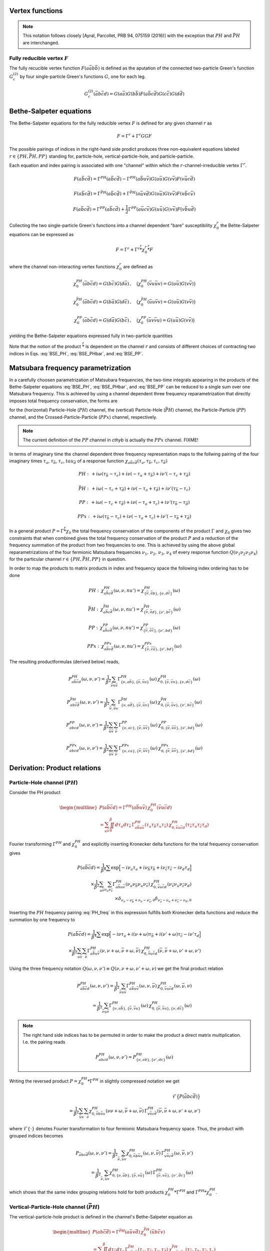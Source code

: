 .. _vertex:

Vertex functions
================

.. note:: This notation follows closely [Ayral, Parcollet, PRB 94, 075159 (2016)] with the exception that :math:`PH` and :math:`\bar{PH}` are interchanged.

Fully reducible vertex :math:`F`
--------------------------------

The fully recucible vertex function :math:`F(a\bar{a}b\bar{b})` is defined as the aputation of the connected two-particle Green's function :math:`G^{(2)}_c` by four single-particle Green's functions :math:`G`, one for each leg.

.. math::
   G^{(2)}_c(\bar{a}b\bar{c}d) =
   G(a\bar{a}) G(b\bar{b}) F(a\bar{b}c\bar{d}) G(c\bar{c}) G(d\bar{d})

Bethe-Salpeter equations
========================
   
The Bethe-Salpeter equations for the fully reducible vertex :math:`F` is defined for any given channel :math:`r` as

.. math::
   F = \Gamma^{r} + \Gamma^{r} GG F

The possible pairings of indices in the right-hand side prodict produces three non-equivalent equations labeled :math:`r \in \{ PH, \bar{PH}, PP\}` standing for, particle-hole, vertical-particle-hole, and particle-particle.

Each equation and index pairing is associated with one "channel" within which the :math:`r`-channel-irreducible vertex :math:`\Gamma^r`.

.. math::
   F(a\bar{b}c\bar{d}) = \Gamma^{PH}(a\bar{b}c\bar{d}) -
   \Gamma^{PH}(a\bar{b}u\bar{v}) G(u\bar{u}) G(v\bar{v}) F(v\bar{u}c\bar{d})

.. math::
   F(a\bar{b}c\bar{d}) = \Gamma^{\bar{PH}}(a\bar{b}c\bar{d}) +
   \Gamma^{\bar{PH}}(a\bar{u}v\bar{d}) G(u\bar{u}) G(v\bar{v}) F(u\bar{b}c\bar{v})
   
.. math::
   F(a\bar{b}c\bar{d}) = \Gamma^{PP}(a\bar{b}c\bar{d}) + \frac{1}{2}
   \Gamma^{PP}(a\bar{u}c\bar{v}) G(u\bar{u}) G(v\bar{v}) F(v\bar{b}u\bar{d})

Collecting the two single-particle Green's functions into a channel dependent "bare" susceptibility :math:`\chi^r_0` the Behte-Salpeter equations can be expressed as

.. math::
   F = \Gamma^r + \Gamma^r \stackrel{r}{*} \chi^r_0 \stackrel{r}{*}  F 

where the channel non-interacting vertex functions :math:`\chi_0^r` are defined as

.. math::
   \chi_0^{PH}(\bar{a}b\bar{c}d) = G(b\bar{c}) G(d\bar{a})
   \, , \quad
   \big(
   \chi_0^{PH}(\bar{v}u\bar{u}v) = G(u\bar{u}) G(v\bar{v})
   \big)

.. math::
   \chi_0^{\bar{PH}}(\bar{a}b\bar{c}d) = G(b\bar{a}) G(d\bar{c})
   \, , \quad
   \big(
   \chi_0^{\bar{PH}}(\bar{u}u\bar{v}v) = G(u\bar{u}) G(v\bar{v})
   \big)

.. math::
   \chi_0^{PP}(\bar{a}b\bar{c}d) = G(d\bar{a}) G(b\bar{c})
   \, , \quad
   \big(
   \chi_0^{PP}(\bar{u}v\bar{v}u) = G(u\bar{u}) G(v\bar{v})
   \big)

yielding the Bethe-Salpeter equations expressed fully in two-particle quantities

.. math::
   F(a\bar{b}c\bar{d}) = \Gamma^{PH}(a\bar{b}c\bar{d}) -
   \Gamma^{PH}(a\bar{b}q\bar{p}) \, \chi^{PH}_0(\bar{p}q\bar{r}s) \, F(s\bar{r}c\bar{d})
   :label: BSE_PH

.. math::
   F(a\bar{b}c\bar{d}) = \Gamma^{\bar{PH}}(a\bar{b}c\bar{d}) +
   \Gamma^{\bar{PH}}(a\bar{p}s\bar{d}) \, \chi^{\bar{PH}}_0(\bar{p}q\bar{r}s) \, F(q\bar{b}c\bar{r})
   :label: BSE_PHbar
   
.. math::
   F(a\bar{b}c\bar{d}) = \Gamma^{PP}(a\bar{b}c\bar{d}) + \frac{1}{2}
   \Gamma^{PP}(a\bar{p}c\bar{r}) \, \chi^{PP}_0(\bar{p}q\bar{r}s) \, F(q\bar{b}s\bar{d})
   :label: BSE_PP

Note that the notion of the product :math:`\stackrel{r}{*}` is dependent on the channel :math:`r` and consists of different choices of contracting two indices in Eqs. :eq:`BSE_PH`, :eq:`BSE_PHbar`, and :eq:`BSE_PP`.


Matsubara frequency parametrization
===================================

In a carefully choosen parametrization of Matsubara frequencies, the two-time integrals appearing in the products of the Bethe-Salpeter equations :eq:`BSE_PH`, :eq:`BSE_PHbar`, and :eq:`BSE_PP` can be reduced to a single sum over one Matsubara frequency. This is achieved by using a channel dependent three frequency reparametrization that directly imposes total frequency conservation, the forms are

.. math::
   \begin{array}{ll}
   PH: \left\{
   \begin{array}{rl}
   \nu_1 &=& \nu \\
   \nu_2 &=& \nu + \omega \\
   \nu_3 &=& \nu' + \omega \\
   \nu_4 &=& \nu'  
   \end{array}
   \right.
   \, , & \quad
   \bar{PH}: \left\{
   \begin{array}{rcl}
   \nu_1 &=& \nu \\
   \nu_2 &=& \nu'\\
   \nu_3 &=& \nu' + \omega\\
   \nu_4 &=& \nu + \omega 
   \end{array}\right.
   \, , \quad
   \\ \\
   PP: \left\{
   \begin{array}{rcl}
   \nu_1 &=& \nu \\
   \nu_2 &=& \nu' \\
   \nu_3 &=& \omega - \nu \\
   \nu_4 &=& \omega - \nu'
   \end{array}\right.
   \, , & \quad   
   PPx: \left\{
   \begin{array}{rcl}
   \nu_1 &=& \nu \\
   \nu_2 &=& \omega - \nu' \\
   \nu_3 &=& \omega - \nu \\
   \nu_4 &=& \nu'
   \end{array}\right.
   \end{array}
   :label: channel_freq

for the (horizontal) Particle-Hole (:math:`PH`) channel, the (vertical) Particle-Hole (:math:`\bar{PH}`) channel, the Particle-Particle (:math:`PP`) channel, and the Crossed-Particle-Particle (:math:`PPx`) channel, respectively.

.. The (horizontal) Particle-Hole (:math:`PH`) channel:

.. 
   \begin{align}
   \nu_1 &= \nu \, , \\
   \nu_2 &= \nu + \omega \, , \\
   \nu_3 &= \nu' + \omega \, , \\
   \nu_4 &= \nu' \, .
   \end{align}
   :label: PH_freq
   
.. The (vertical) Particle-Hole (:math:`\bar{PH}`) channel:

.. 
   \begin{align}
   \nu_1 &= \nu \, , \\
   \nu_2 &= \nu' \, , \\
   \nu_3 &= \nu' + \omega \, , \\
   \nu_4 &= \nu + \omega \, .
   \end{align}
   :label: PHbar_freq
   
.. The Particle-Particle (:math:`PP`) channel:

.. 
   \begin{align}
   \nu_1 &= \nu \, , \\
   \nu_2 &= \nu' \, , \\
   \nu_3 &= \omega - \nu \, , \\
   \nu_4 &= \omega - \nu' \, .
   \end{align}
   :label: PP_freq

.. note::
   The current definition of the :math:`PP` channel in `cthyb` is actually the :math:`PPx` channel. FIXME!
	   
.. The Crossed-Particle-Particle (:math:`PPx`) channel:

.. 
   \begin{align}
   \nu_1 &= \nu \, , \\
   \nu_2 &= \omega - \nu' \, , \\
   \nu_3 &= \omega - \nu \, , \\
   \nu_4 &= \nu' \, .
   \end{align}
   :label: PPx_freq

In terms of imaginary time the channel dependent three frequency representation maps to the follwing pairing of the four imaginary times :math:`\tau_a`, :math:`\tau_\bar{b}`, :math:`\tau_c`, :math:`tau_{\bar{d}}` of a response function :math:`\chi_{a\bar{b}c\bar{d}}(\tau_a, \tau_{\bar{b}}, \tau_c, \tau_{\bar{d}})`

.. math::
   PH : \,
   + i\omega (\tau_{\bar{b}} - \tau_c)
   + i\nu    (-\tau_{a} + \tau_{\bar{b}})
   + i\nu'   (-\tau_{c} + \tau_{\bar{d}})

.. math::
   \bar{PH} : \,
   + i\omega (-\tau_{c} + \tau_{\bar{d}})
   + i\nu    (-\tau_{a} + \tau_{\bar{d}})
   + i\nu'   (\tau_{\bar{b}} - \tau_{c})

.. math::
   PP : \,
   + i\omega (-\tau_{c} + \tau_{\bar{d}})
   + i\nu    (-\tau_{a} + \tau_{c})
   + i\nu'   (\tau_{\bar{b}} - \tau_{\bar{d}})

.. math::
   PPx : \,
   + i\omega (\tau_{\bar{b}} - \tau_{c})
   + i\nu    (-\tau_{a} + \tau_{c})
   + i\nu'   (-\tau_{\bar{b}} + \tau_{\bar{d}})

In a general product :math:`P = \Gamma \stackrel{r}{*} \chi_0` the total frequency conservation of the components of the product :math:`\Gamma` and :math:`\chi_0` gives two constraints that when combined gives the total frequency conservation of the product :math:`P` and a reduction of the frequency summation of the product from two frequencies to one. This is achieved by using the above global reparametrizations of the four fermionic Matsubara frequencies :math:`\nu_1 ,\, \nu_2 ,\, \nu_3 ,\, \nu_4` of every response function :math:`Q(\nu_1\nu_2\nu_3\nu_4)` for the particular channel :math:`r \in \{PH, \bar{PH}, PP\}` in question.

In order to map the products to matrix products in index and frequency space the following index ordering has to be done

.. math::
   PH: \,
   \chi^{PH}_{a\bar{b}c\bar{d}}(\omega, \nu, nu') =
   \chi^{PH}_{\{\bar{\nu}, \bar{a}b \},\{ \nu, d\bar{c} \}}(\omega)

.. math::
   \bar{PH}: \,
   \chi^{\bar{PH}}_{a\bar{b}c\bar{d}}(\omega, \nu, nu') =
   \chi^{\bar{PH}}_{\{\bar{\nu}, \bar{a}d \}, \{\nu', b\bar{c} \} }(\omega)

.. math::
   PP: \,
   \chi^{PP}_{a\bar{b}c\bar{d}}(\omega, \nu, nu') =
   \chi^{PP}_{\{ \bar{\nu}, \bar{a}\bar{c} \}, \{ \nu', bd\}}
   (\omega)

.. math::
   PPx: \,
   \chi^{PPx}_{a\bar{b}c\bar{d}}(\omega, \nu, nu') =
   \chi^{PPx}_{\{ \bar{\nu}, \bar{c}\bar{a} \}, \{ \nu', bd\}}
   (\omega)

The resulting productformulas (derived below) reads,

.. math::
   P^{PH}_{a\bar{b}\bar{c}d}(\omega, \nu,\nu') =
   \frac{1}{\beta^2} \sum_{\bar{\nu} u\bar{v}}
   \Gamma^{PH}_{ \{ \nu, a\bar{b} \},\{ \bar{\nu}, \bar{v}u \}}(\omega)
   \,
   \chi^{PH}_{0, \{\bar{\nu}, \bar{v}u \},\{ \nu, d\bar{c} \}}(\omega)

.. math::
   P^{\bar{PH}}_{ab\bar{c}\bar{d}}(\omega, \nu, \nu')
   =
   \frac{1}{\beta^2} \sum_{\bar{\nu}, \bar{u} v}
   \Gamma^{\bar{PH}}_{\{ \nu, a\bar{d} \}, \{ \bar{\nu}, \bar{u}v \}}(\omega)
   \,
   \chi^{\bar{PH}}_{0, \{\bar{\nu}, \bar{u}v \}, \{\nu', b\bar{c} \} }(\omega)

.. math::
   P^{PP}_{abcd}(\omega, \nu, \nu')
   =
   \frac{1}{\beta^2}
   \sum_{\bar{u} \bar{v}}
   \sum_{\bar{\nu}}
   \Gamma^{PP}_{ \{ \nu , ac \}, \{\bar{\nu}, \bar{u}\bar{v} \} }
   (\omega)
   \,
   \chi^{PP}_{0, \{ \bar{\nu}, \bar{u}\bar{v} \}, \{ \nu', bd\}}
   (\omega)

.. math::
   P^{PPx}_{abcd}(\omega, \nu, \nu')
   =
   \frac{1}{\beta^2}
   \sum_{\bar{u} \bar{v}}
   \sum_{\bar{\nu}}
   \Gamma^{PPx}_{ \{ \nu , ca \}, \{\bar{\nu}, \bar{u}\bar{v} \} }
   (\omega)
   \,
   \chi^{PPx}_{0, \{ \bar{\nu}, \bar{u}\bar{v} \}, \{ \nu', bd\}}
   (\omega)

   
Derivation: Product relations
=============================
   
Particle-Hole channel (:math:`PH`)
----------------------------------

Consider the PH product

.. math::
   \begin{multline}
   P(a\bar{b}\bar{c}d) =
   \Gamma^{PH}(a\bar{b}u\bar{v}) \, \chi^{PH}_0(\bar{v}u\bar{c}d)
   \\ =
   \sum_{u\bar{v}}
   \iint_0^\beta d\tau_{u} d\tau_{\bar{v}} \,
   \Gamma^{PH}_{a\bar{b}u\bar{v}}(\tau_{a} \tau_{\bar{b}} \tau_{u} \tau_{\bar{v}})
   \,
   \chi^{PH}_{0, \bar{v}u\bar{c}d}(\tau_{\bar{v}} \tau_{u} \tau_{\bar{c}} \tau_{d})
   \end{multline}

Fourier transforming :math:`\Gamma^{PH}` and :math:`\chi^{PH}_0` and explicitly inserting Kronecker delta functions for the total frequency conservation gives

.. math::
   P(a\bar{b}\bar{c}d) =
   \frac{1}{\beta^4} \sum
   \exp \Big[
   -i\nu_a \tau_a + i \nu_{\bar{b}} \tau_{\bar{b}} + i \nu_{\bar{c}} \tau_{\bar{c}}- i \nu_{d} \tau_d
   \Big]
   \\ \times
   \frac{1}{\beta^2}
   \sum_{u \bar{v}}
   \sum_{\nu_{u} \nu_{\bar{v}}}
   \Gamma^{PH}_{a\bar{b}u\bar{v}}(\nu_a \nu_{\bar{b}} \nu_{u} \nu_{\bar{v}})
   \,
   \chi^{PH}_{0, \bar{v}u\bar{c}d}(\nu_{\bar{v}} \nu_u \nu_{\bar{c}} \nu_d)
   \\ \times
   \delta_{\nu_{a} - \nu_{\bar{b}} + \nu_{u} - \nu_{\bar{v}}, 0} 
   \delta_{\nu_{\bar{v}} - \nu_{u} + \nu_{\bar{c}} - \nu_{d}, 0} 
   
Inserting the :math:`PH` frequency pairing :eq:`PH_freq` in this expression fulfills both Kronecker delta functions and reduce the summation by one frequency to

.. math::
   P(a\bar{b}\bar{c}d) =
   \frac{1}{\beta^4} \sum
   \exp \Big[
   -i\nu \tau_a + i (\nu + \omega) \tau_{\bar{b}} + i (\nu' + \omega) \tau_{\bar{c}} - i \nu' \tau_d
   \Big]
   \\ \times
   \frac{1}{\beta^2} \sum_{u \bar{v}} \sum_{\bar{\nu}}
   \Gamma^{PH}_{a\bar{b}u\bar{v}}(\nu, \nu+\omega, \bar{\nu} + \omega, \bar{\nu})
   \,
   \chi^{PH}_{0, \bar{v}u\bar{c}d}(\bar{\nu}, \bar{\nu} + \omega, \nu' + \omega, \nu')

Using the three frequency notation :math:`Q(\omega, \nu, \nu') \equiv Q(\nu, \nu+\omega, \nu'+\omega, \nu)` we get the final product relation

.. math::
   P^{PH}_{a\bar{b}\bar{c}d}(\omega, \nu,\nu') =
   \frac{1}{\beta^2} \sum_{\bar{\nu} u\bar{v}}
   \Gamma^{PH}_{a\bar{b}u\bar{v}}(\omega,\nu, \bar{\nu})
   \,
   \chi^{PH}_{0, \bar{v}u\bar{c}d }(\omega,\bar{\nu}, \nu)
   \\ = 
   \frac{1}{\beta^2} \sum_{\bar{\nu} u\bar{v}}
   \Gamma^{PH}_{ \{ \nu, a\bar{b} \},\{ \bar{\nu}, \bar{v}u \}}(\omega)
   \,
   \chi^{PH}_{0, \{\bar{\nu}, \bar{v}u \},\{ \nu, d\bar{c} \}}(\omega)

.. note::

   The right hand side indices has to be permuted in order to make the product a direct matrix multiplication. I.e. the pairing reads

   .. math::
      P^{PH}_{abcd}(\omega, \nu, \nu') = P^{PH}_{\{\nu, ab \}, \{\nu', dc\}}(\omega)
   
..
   The orbital indices in the right term :math:`\chi^{PH}_0` are transposed, i.e, :math:`\{ \bar{\nu},\bar{v}u \}` and not :math:`\{ \bar{\nu}, u\bar{v} \}` as in our reference notes!

   This transpose has to be done in the index reordering when mapping to matrices!

   **I.e. the index ordering has to be DIFFERENT for the left and right hand side of the** :math:`PH` **product!**
   
Writing the reversed product :math:`P = \chi^{PH}_0 * \Gamma^{PH}` in slightly compressed notation we get

.. math::
   \mathcal{F} \big\{ P(\bar{a}bc\bar{d}) \big\}
   \\ =
   \frac{1}{\beta^2} \sum_{\bar{u}v} \sum_{\bar{\nu}}
   \chi^{PH}_{0, \bar{a}b\bar{u}v}(\nu \nu+\omega, \bar{\nu} + \omega, \bar{\nu})
   \,
   \Gamma^{PH}_{v\bar{u}c\bar{d}}(\bar{\nu}, \bar{\nu} + \omega, \nu' + \omega, \nu')
   
where :math:`\mathcal{F}\{ \cdot \}` denotes Fourier transformation to four fermionic Matsubara frequency space. Thus, the product with grouped indices becomes

.. math::
   P_{\bar{a}bc\bar{d}}(\omega, \nu, \nu')
   =
   \frac{1}{\beta^2} \sum_{\bar{\nu}, \bar{u}v}
   \chi^{PH}_{0, \bar{a}b\bar{u}v}(\omega, \nu, \bar{\nu})
   \,
   \Gamma^{PH}_{v\bar{u}c\bar{d}}(\omega, \bar{\nu}, \nu')
   \\=
   \frac{1}{\beta^2} \sum_{\bar{\nu}, \bar{u}v}
   \chi^{PH}_{0, \{ \nu, \bar{a}b \}, \{\bar{\nu}, v\bar{u} \} }(\omega)
   \,
   \Gamma^{PH}_{\{ \bar{\nu} , v\bar{u} \}, \{ \nu', \bar{d}c\}}(\omega)
   
which shows that the same index grouping relations hold for both products :math:`\chi_0^{PH} * \Gamma^{PH}` and :math:`\Gamma^{PH} * \chi_0^{PH}`.

   
Vertical-Particle-Hole channel (:math:`\bar{PH}`)
-------------------------------------------------

The vertical-particle-hole product is defined in the channel's Bethe-Salpeter equation as

.. math::
   \begin{multline}
   P(ab\bar{c}\bar{d}) =
   \Gamma^{\bar{PH}}(a\bar{u}v\bar{d})
   \,
   \chi_0^{\bar{PH}}(\bar{u}b\bar{c}v)
   \\ =
   \sum_{\bar{u}v} \iint_0^\beta d\tau_{\bar{u}} d\tau_v \,
   \Gamma^{\bar{PH}}_{a\bar{u}v\bar{d}}(\tau_a, \tau_{\bar{u}}, \tau_v, \tau_{\bar{d}})
   \,
   \chi^{\bar{PH}}_{0, \bar{u}b\bar{c}v}(\tau_{\bar{u}},\tau_b,\tau_{\bar{c}},\tau_v)
   \end{multline}

Fourier expansion gives

.. math::
   P(ab\bar{c}\bar{d}) =
   \frac{1}{\beta^4} \sum
   \exp \Big[
   -i\nu_a \tau_a + i \nu_{\bar{b}} \tau_{\bar{b}} + i \nu_{\bar{c}} \tau_{\bar{c}} - i \nu_{d} \tau_d
   \Big]
   \\ \times
   \frac{1}{\beta^2}
   \sum_{\bar{u} v}
   \sum_{\nu_{\bar{u}} \nu_{v}}
   \Gamma^{\bar{PH}}_{a\bar{u}v\bar{d}}(\nu_a \nu_{\bar{u}} \nu_v \nu_{\bar{d}})
   \,
   \chi^{\bar{PH}}_{0, \bar{u}b\bar{c}v}(\nu_{\bar{u}} \nu_b \nu_{\bar{c}} \nu_v)
   \\ \times
   \delta_{\nu_a - \nu_{\bar{u}} + \nu_v - \nu_{\bar{d}}, 0}
   \delta_{\nu_{\bar{u}} - \nu_b + \nu_{\bar{c}} - \nu_v, 0}

Inserting the :math:`\bar{PH}` channel frequency parametrization of Eq. :eq:`PHbar_freq`, gives

.. math::
   P(ab\bar{c}\bar{d}) =
   \frac{1}{\beta^4} \sum
   \exp \Big[
   -i\nu \tau_a + i \nu' \tau_{\bar{b}} + i (\nu' + \omega) \tau_{\bar{c}} - i (\nu + \omega) \tau_d
   \Big]
   \\ \times
   \frac{1}{\beta^2}
   \sum_{\bar{u} v}
   \sum_{\bar{\nu}}
   \Gamma^{\bar{PH}}_{a\bar{u}v\bar{d}}(\nu, \bar{\nu}, \bar{\nu} + \omega, \nu + \omega)
   \,
   \chi^{\bar{PH}}_{0, \bar{u}b\bar{c}v}(\bar{\nu}, \nu', \nu' + \omega, \bar{\nu} + \omega)

using :math:`\bar{PH}` frequency notation and grouping indices we get

.. math::
   P_{ab\bar{c}\bar{d}}(\omega, \nu, \nu')
   =
   \frac{1}{\beta^2} \sum_{\bar{\nu}, \bar{u} v}
   \Gamma^{\bar{PH}}_{a\bar{u}v\bar{d}}(\omega, \nu, \bar{\nu})
   \,
   \chi^{\bar{PH}}_{0, \bar{u}b\bar{c}v}(\omega, \bar{\nu}, \nu')
   \\ =
   \frac{1}{\beta^2} \sum_{\bar{\nu}, \bar{u} v}
   \Gamma^{\bar{PH}}_{\{ \nu, a\bar{d} \}, \{ \bar{\nu}, \bar{u}v \}}(\omega)
   \,
   \chi^{\bar{PH}}_{0, \{\bar{\nu}, \bar{u}v \}, \{\nu', b\bar{c} \} }(\omega)

The reversed product :math:`\chi^{\bar{PH}}_0 * \Gamma^{\bar{PH}}` can be analysed in the same way and gives the same index pairing.
   

Particle-Particle channel (:math:`PP`)
--------------------------------------

.. math::
   \begin{multline}
   P(abcd) =
   \Gamma^{PP}(a\bar{u}c\bar{v}) 
   \,
   \chi^{PP}_0(\bar{u}b\bar{v}d)
   \\ =
   \sum_{\bar{u}\bar{v}}
   \iint_0^\beta d\tau_{\bar{u}} d\tau_{\bar{v}}
   \Gamma^{PP}_{a\bar{u}c\bar{v}}(\tau_a, \tau_{\bar{u}}, \tau_c, \tau_{\bar{v}}) 
   \,
   \chi^{PP}_{0, \bar{u}b\bar{v}d}(\tau_{\bar{u}}, \tau_b, \tau_{\bar{v}}, \tau_d)
   \end{multline}

Fourier transform
   
.. math::
   P(abcd)
   =
   \frac{1}{\beta^4} \sum
   \exp \Big[
   -i\nu_a \tau_a - i \nu_{\bar{b}} \tau_{\bar{b}} - i \nu_{\bar{c}} \tau_{\bar{c}} - i \nu_{d} \tau_d
   \Big]
   \\ \times
   \frac{1}{\beta^2}
   \sum_{\bar{u} \bar{v}}
   \sum_{\nu_{\bar{u}} \nu_{\bar{v}}}
   \Gamma^{PP}_{a\bar{u}c\bar{v}}(\nu_a \nu_{\bar{u}} \nu_c \nu_{\bar{v}})
   \,
   \chi^{PP}_{0, \bar{u}b\bar{v}d}(\nu_{\bar{u}} \nu_b \nu_{\bar{v}} \nu_d)
   \\ \times
   \delta_{\nu_a - \nu_{\bar{u}} + \nu_c - \nu_{\bar{v}}, 0}
   \delta_{\nu_{\bar{u}} - \nu_b + \nu_{\bar{v}} - \nu_d, 0}

Inserting Eq. :eq:`PP_freq` gives
   
.. math::
   P(abcd)
   =
   \frac{1}{\beta^4} \sum
   \exp \Big[
   -i(\nu) \tau_a - i (\nu') \tau_{\bar{b}}
   - i (\omega - \nu') \tau_{\bar{c}} - i (\omega - \nu') \tau_d
   \Big]
   \\ \times
   \frac{1}{\beta^2}
   \sum_{\bar{u} \bar{v}}
   \sum_{\bar{\nu}}
   \Gamma^{PP}_{a\bar{u}c\bar{v}}
   (\nu, \bar{\nu}, \omega - \nu, \omega - \bar{\nu})
   \,
   \chi^{PP}_{0, \bar{u}b\bar{v}d}
   (\bar{\nu}, \nu', \omega - \bar{\nu}, \omega - \nu')

Collecting indices
   
.. math::
   P_{abcd}(\omega, \nu, \nu')
   =
   \frac{1}{\beta^2}
   \sum_{\bar{u} \bar{v}}
   \sum_{\bar{\nu}}
   \Gamma^{PP}_{a\bar{u}c\bar{v}}
   (\omega, \nu, \bar{\nu})
   \,
   \chi^{PP}_{0, \bar{u}b\bar{v}d}
   (\omega, \bar{\nu}, \nu')
   \\ =
   \frac{1}{\beta^2}
   \sum_{\bar{u} \bar{v}}
   \sum_{\bar{\nu}}
   \Gamma^{PP}_{ \{ \nu , ac \}, \{\bar{\nu}, \bar{u}\bar{v} \} }
   (\omega)
   \,
   \chi^{PP}_{0, \{ \bar{\nu}, \bar{u}\bar{v} \}, \{ \nu', bd\}}
   (\omega)
   
Crossed-Particle-Particle channel (:math:`PPx`)
-----------------------------------------------

.. math::
   \begin{multline}
   P(abcd) =
   \Gamma^{PPx}(a\bar{u}c\bar{v}) 
   \
   \chi^{PPx}_0(\bar{v}b\bar{u}d)
   \\ =
   \sum_{\bar{u}\bar{v}}
   \iint_0^\beta d\tau_{\bar{u}} d\tau_{\bar{v}}
   \Gamma^{PPx}_{a\bar{u}c\bar{v}}(\tau_a, \tau_{\bar{u}}, \tau_c, \tau_{\bar{v}}) 
   \,
   \chi^{PPx}_{0, \bar{v}b\bar{u}d}(\tau_{\bar{v}}, \tau_b, \tau_{\bar{u}}, \tau_d)
   \end{multline}

Fourier transform
   
.. math::
   P(abcd)
   =
   \frac{1}{\beta^4} \sum
   \exp \Big[
   -i\nu_a \tau_a - i \nu_{\bar{b}} \tau_{\bar{b}} - i \nu_{\bar{c}} \tau_{\bar{c}} - i \nu_{d} \tau_d
   \Big]
   \\ \times
   \frac{1}{\beta^2}
   \sum_{\bar{u} \bar{v}}
   \sum_{\nu_{\bar{u}} \nu_{\bar{v}}}
   \Gamma^{PPx}_{a\bar{u}c\bar{v}}(\nu_a \nu_{\bar{u}} \nu_c \nu_{\bar{v}})
   \,
   \chi^{PPx}_{0, \bar{v}b\bar{u}d}(\nu_{\bar{v}} \nu_b \nu_{\bar{u}} \nu_d)
   \\ \times
   \delta_{\nu_a - \nu_{\bar{u}} + \nu_c - \nu_{\bar{v}}, 0}
   \delta_{\nu_{\bar{v}} - \nu_b + \nu_{\bar{u}} - \nu_d, 0}

Inserting Eq. :eq:`PPx_freq` gives

.. math::
   \nu_a - \nu_{\bar{u}} + \nu_c - \nu_{\bar{v}}
   =
   \nu - \omega + \bar{\nu} + \omega - \nu - \bar{\nu}
   = 0 \\
   \nu_{\bar{v}} - \nu_b + \nu_{\bar{u}} - \nu_d
   =
   \bar{\nu} - \omega + \nu' + \omega - \bar{\nu} - \nu' = 0
   
.. math::
   P(abcd)
   =
   \frac{1}{\beta^4} \sum
   \exp \Big[
   -i(\nu) \tau_a - i (\omega - \nu') \tau_{\bar{b}}
   - i (\omega - \nu) \tau_{\bar{c}} - i (\nu') \tau_d
   \Big]
   \\ \times
   \frac{1}{\beta^2}
   \sum_{\bar{u} \bar{v}}
   \sum_{\bar{\nu}}
   \Gamma^{PPx}_{a\bar{u}c\bar{v}}
   (\nu, \omega - \bar{\nu}, \omega - \nu, \bar{\nu})
   \,
   \chi^{PPx}_{0, \bar{u}b\bar{v}d}
   (\bar{\nu}, \omega - \nu', \omega - \bar{\nu}, \nu')

Collecting indices
   
.. math::
   P^{PPx}_{abcd}(\omega, \nu, \nu')
   =
   \frac{1}{\beta^2}
   \sum_{\bar{u} \bar{v}}
   \sum_{\bar{\nu}}
   \Gamma^{PP}_{a\bar{u}c\bar{v}}
   (\omega, \nu, \bar{\nu})
   \,
   \chi^{PP}_{0, \bar{v}b\bar{u}d}
   (\omega, \bar{\nu}, \nu')
   \\ =
   \frac{1}{\beta^2}
   \sum_{\bar{u} \bar{v}}
   \sum_{\bar{\nu}}
   \Gamma^{PPx}_{ \{ \nu , ca \}, \{\bar{\nu}, \bar{u}\bar{v} \} }
   (\omega)
   \,
   \chi^{PPx}_{0, \{ \bar{\nu}, \bar{u}\bar{v} \}, \{ \nu', bd\}}
   (\omega)
   
.. note::

   The first index is permuted in the grouping, i.e.

   .. math::
      P^{PPx}_{abcd}(\omega, \nu, \nu')
      = P^{PPx}_{\{\nu, ca\}, \{ \nu', bd \}}(\omega)
